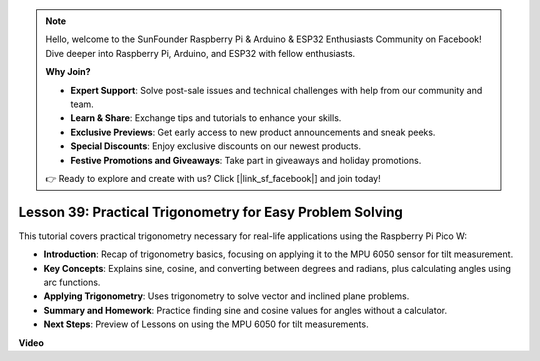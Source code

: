 .. note::

    Hello, welcome to the SunFounder Raspberry Pi & Arduino & ESP32 Enthusiasts Community on Facebook! Dive deeper into Raspberry Pi, Arduino, and ESP32 with fellow enthusiasts.

    **Why Join?**

    - **Expert Support**: Solve post-sale issues and technical challenges with help from our community and team.
    - **Learn & Share**: Exchange tips and tutorials to enhance your skills.
    - **Exclusive Previews**: Get early access to new product announcements and sneak peeks.
    - **Special Discounts**: Enjoy exclusive discounts on our newest products.
    - **Festive Promotions and Giveaways**: Take part in giveaways and holiday promotions.

    👉 Ready to explore and create with us? Click [|link_sf_facebook|] and join today!

Lesson 39: Practical Trigonometry for Easy Problem Solving
=============================================================================
This tutorial covers practical trigonometry necessary for real-life applications using the Raspberry Pi Pico W:

* **Introduction**: Recap of trigonometry basics, focusing on applying it to the MPU 6050 sensor for tilt measurement.
* **Key Concepts**: Explains sine, cosine, and converting between degrees and radians, plus calculating angles using arc functions.
* **Applying Trigonometry**: Uses trigonometry to solve vector and inclined plane problems.
* **Summary and Homework**: Practice finding sine and cosine values for angles without a calculator.
* **Next Steps**: Preview of Lessons on using the MPU 6050 for tilt measurements.




**Video**

.. raw:: html

    <iframe width="700" height="500" src="https://www.youtube.com/embed/RQbt9XWyw0o?si=gEPKPszxhWZiFeT5" title="YouTube video player" frameborder="0" allow="accelerometer; autoplay; clipboard-write; encrypted-media; gyroscope; picture-in-picture; web-share" allowfullscreen></iframe>
